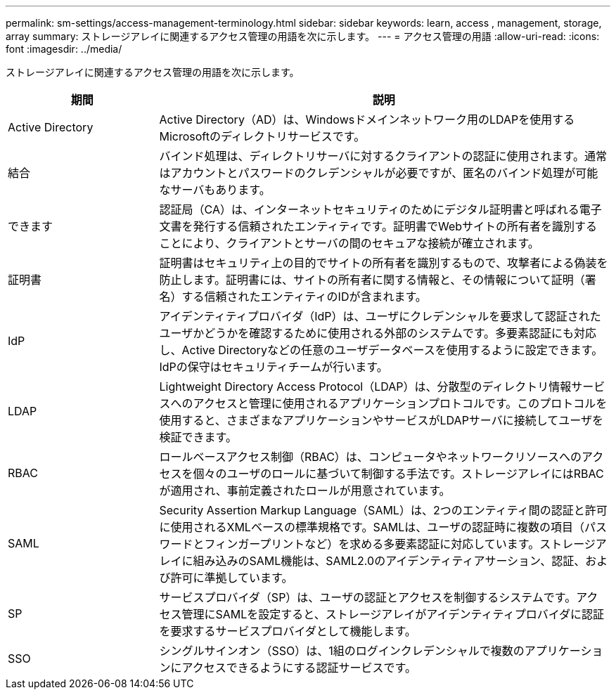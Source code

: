 ---
permalink: sm-settings/access-management-terminology.html 
sidebar: sidebar 
keywords: learn, access , management, storage, array 
summary: ストレージアレイに関連するアクセス管理の用語を次に示します。 
---
= アクセス管理の用語
:allow-uri-read: 
:icons: font
:imagesdir: ../media/


[role="lead"]
ストレージアレイに関連するアクセス管理の用語を次に示します。

[cols="1a,3a"]
|===
| 期間 | 説明 


 a| 
Active Directory
 a| 
Active Directory（AD）は、Windowsドメインネットワーク用のLDAPを使用するMicrosoftのディレクトリサービスです。



 a| 
結合
 a| 
バインド処理は、ディレクトリサーバに対するクライアントの認証に使用されます。通常はアカウントとパスワードのクレデンシャルが必要ですが、匿名のバインド処理が可能なサーバもあります。



 a| 
できます
 a| 
認証局（CA）は、インターネットセキュリティのためにデジタル証明書と呼ばれる電子文書を発行する信頼されたエンティティです。証明書でWebサイトの所有者を識別することにより、クライアントとサーバの間のセキュアな接続が確立されます。



 a| 
証明書
 a| 
証明書はセキュリティ上の目的でサイトの所有者を識別するもので、攻撃者による偽装を防止します。証明書には、サイトの所有者に関する情報と、その情報について証明（署名）する信頼されたエンティティのIDが含まれます。



 a| 
IdP
 a| 
アイデンティティプロバイダ（IdP）は、ユーザにクレデンシャルを要求して認証されたユーザかどうかを確認するために使用される外部のシステムです。多要素認証にも対応し、Active Directoryなどの任意のユーザデータベースを使用するように設定できます。IdPの保守はセキュリティチームが行います。



 a| 
LDAP
 a| 
Lightweight Directory Access Protocol（LDAP）は、分散型のディレクトリ情報サービスへのアクセスと管理に使用されるアプリケーションプロトコルです。このプロトコルを使用すると、さまざまなアプリケーションやサービスがLDAPサーバに接続してユーザを検証できます。



 a| 
RBAC
 a| 
ロールベースアクセス制御（RBAC）は、コンピュータやネットワークリソースへのアクセスを個々のユーザのロールに基づいて制御する手法です。ストレージアレイにはRBACが適用され、事前定義されたロールが用意されています。



 a| 
SAML
 a| 
Security Assertion Markup Language（SAML）は、2つのエンティティ間の認証と許可に使用されるXMLベースの標準規格です。SAMLは、ユーザの認証時に複数の項目（パスワードとフィンガープリントなど）を求める多要素認証に対応しています。ストレージアレイに組み込みのSAML機能は、SAML2.0のアイデンティティアサーション、認証、および許可に準拠しています。



 a| 
SP
 a| 
サービスプロバイダ（SP）は、ユーザの認証とアクセスを制御するシステムです。アクセス管理にSAMLを設定すると、ストレージアレイがアイデンティティプロバイダに認証を要求するサービスプロバイダとして機能します。



 a| 
SSO
 a| 
シングルサインオン（SSO）は、1組のログインクレデンシャルで複数のアプリケーションにアクセスできるようにする認証サービスです。

|===